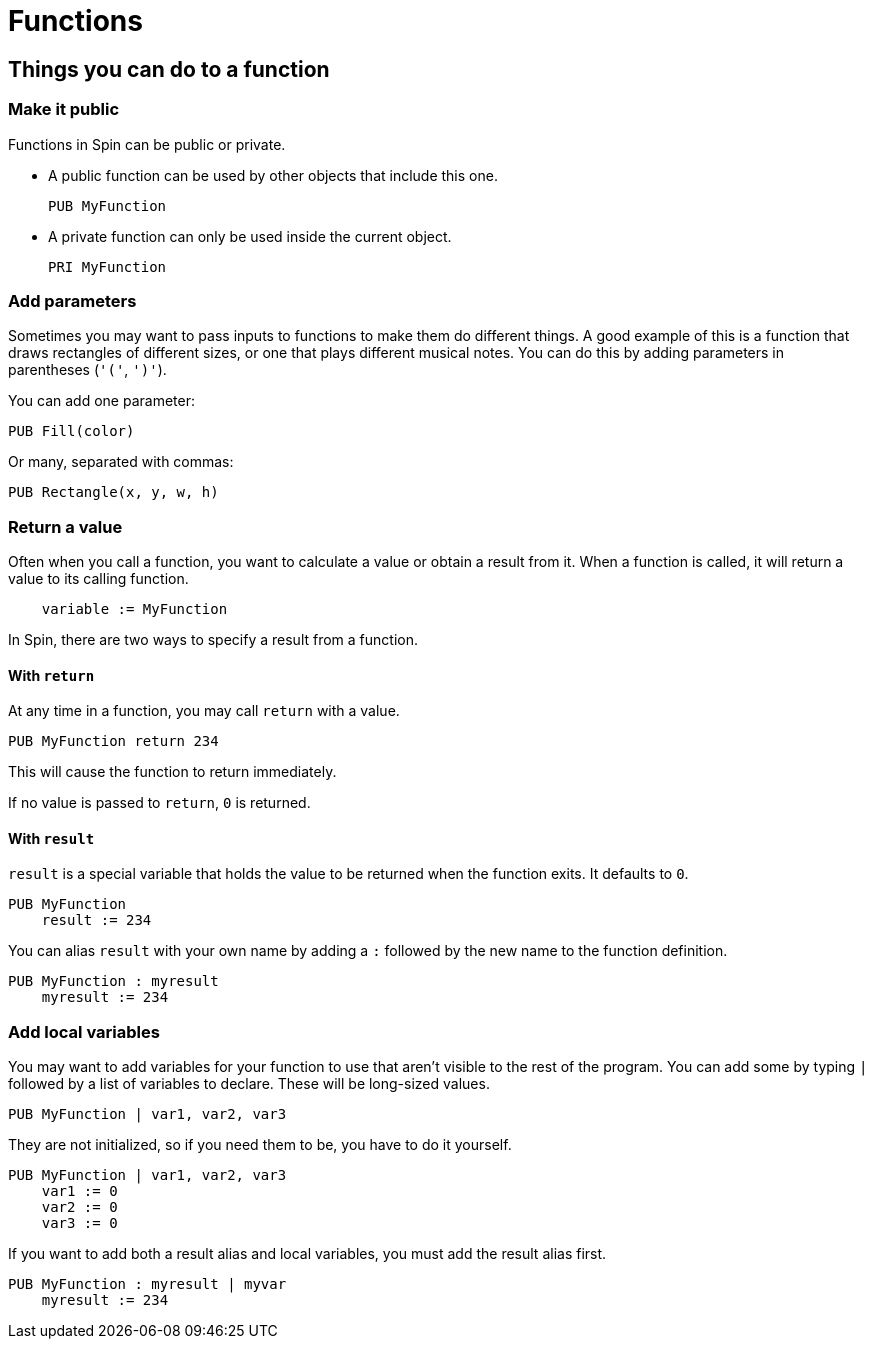 = Functions

== Things you can do to a function

=== Make it public

Functions in Spin can be public or private.


- A public function can be used by other objects that include this one.
+
----
PUB MyFunction
----

- A private function can only be used inside the current object.
+
----
PRI MyFunction
----

=== Add parameters

Sometimes you may want to pass inputs to functions to make them do different things. A good example of this is a function that draws rectangles of different sizes, or one that plays different musical notes. You can do this by adding parameters in parentheses (`'('`,  `')'`).

You can add one parameter:

----
PUB Fill(color)
----

Or many, separated with commas:

----
PUB Rectangle(x, y, w, h)
----

=== Return a value

Often when you call a function, you want to calculate a value or obtain a result from it. When a function is called, it will return a value to its calling function.

----
    variable := MyFunction
----

In Spin, there are two ways to specify a result from a function.

==== With `return`

At any time in a function, you may call `return` with a value.

----
PUB MyFunction return 234
----

This will cause the function to return immediately.

If no value is passed to `return`, `0` is returned.

==== With `result`

`result` is a special variable that holds the value to be returned when the function exits. It defaults to `0`.

----
PUB MyFunction
    result := 234
----

You can alias `result` with your own name by adding a `:` followed by the new name to the function definition.

----
PUB MyFunction : myresult
    myresult := 234
----

=== Add local variables

You may want to add variables for your function to use that aren't visible to the rest of the program. You can add some by typing `|` followed by a list of variables to declare. These will be long-sized values.

----
PUB MyFunction | var1, var2, var3
----

They are not initialized, so if you need them to be, you have to do it yourself.

----
PUB MyFunction | var1, var2, var3
    var1 := 0
    var2 := 0
    var3 := 0
----

If you want to add both a result alias and local variables, you must add the result alias first.

----
PUB MyFunction : myresult | myvar
    myresult := 234
----